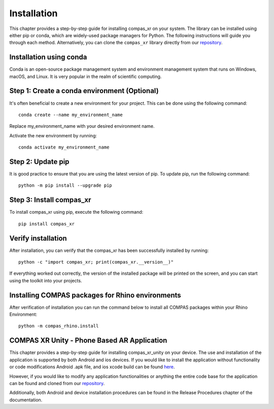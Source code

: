 ********************************************************************************
Installation
********************************************************************************

This chapter provides a step-by-step guide for installing compas_xr on your system. The library can be
installed using either pip or conda, which are widely-used package managers for Python. The following
instructions will guide you through each method. Alternatively, you can clone the ``compas_xr`` library
directly from our `repository <https://github.com/gramaziokohler/compas_xr>`_.

Installation using conda
========================

Conda is an open-source package management system and environment management system that runs on Windows,
macOS, and Linux. It is very popular in the realm of scientific computing.

Step 1: Create a conda environment (Optional)
=============================================

It's often beneficial to create a new environment for your project. This can be done using the following command:
::
    conda create --name my_environment_name

Replace my_environment_name with your desired environment name.

Activate the new environment by running:
::
    conda activate my_environment_name

Step 2: Update pip
==================

It is good practice to ensure that you are using the latest version of pip. To update pip, run the following command:
::
    python -m pip install --upgrade pip

Step 3: Install compas_xr
=========================

To install compas_xr using pip, execute the following command:
::
    pip install compas_xr

Verify installation
===================

After installation, you can verify that the compas_xr has been successfully installed by running:
::
    python -c "import compas_xr; print(compas_xr.__version__)"


If everything worked out correctly, the version of the installed package will be printed on the screen, and you can
start using the toolkit into your projects.

Installing COMPAS packages for Rhino environments
=================================================

After verification of installation you can run the command below to install all COMPAS packages within your Rhino Environment:
::
    python -m compas_rhino.install

COMPAS XR Unity - Phone Based AR Application
============================================

This chapter provides a step-by-step guide for installing compas_xr_unity on your device. The use and installation of
the application is supported by both Android and ios devices. If you would like to install the application without
functionality or code modifications Android .apk file, and ios xcode build can be found `here <https://nextcloud.ethz.ch/s/QyGgN84yx3LBfNs>`_.

However, if you would like to modify any application functionalities or anything the entire code base for the application
can be found and cloned from our `repository <https://github.com/gramaziokohler/compas_xr>`_.

Additionally, both Android and device installation procedures can be found in the Release Procedures chapter of the documentation.
